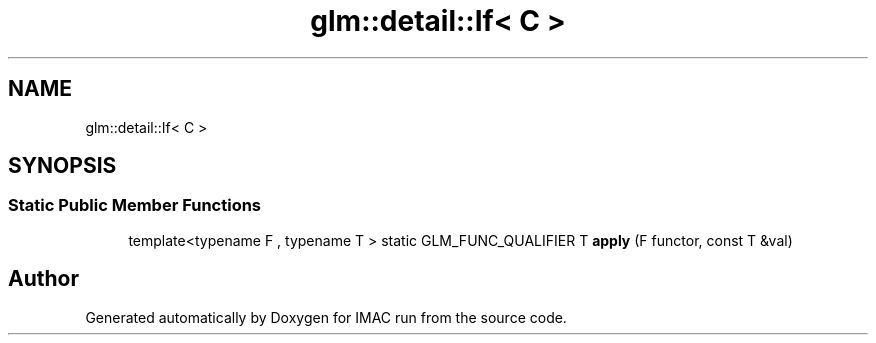 .TH "glm::detail::If< C >" 3 "Tue Dec 18 2018" "IMAC run" \" -*- nroff -*-
.ad l
.nh
.SH NAME
glm::detail::If< C >
.SH SYNOPSIS
.br
.PP
.SS "Static Public Member Functions"

.in +1c
.ti -1c
.RI "template<typename F , typename T > static GLM_FUNC_QUALIFIER T \fBapply\fP (F functor, const T &val)"
.br
.in -1c

.SH "Author"
.PP 
Generated automatically by Doxygen for IMAC run from the source code\&.
